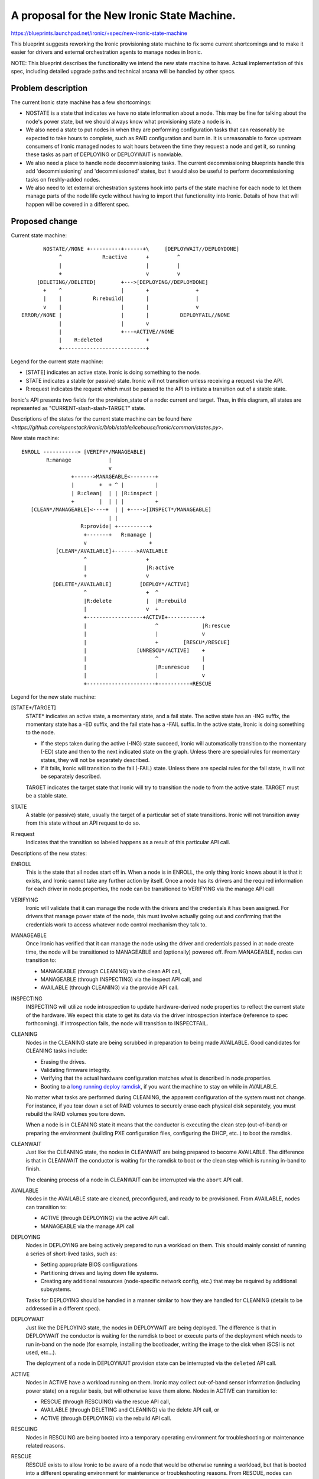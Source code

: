 ..
 This work is licensed under a Creative Commons Attribution 3.0 Unported
 License.

 http://creativecommons.org/licenses/by/3.0/legalcode

============================================
A proposal for the New Ironic State Machine.
============================================

https://blueprints.launchpad.net/ironic/+spec/new-ironic-state-machine

This blueprint suggests reworking the Ironic provisioning state machine
to fix some current shortcomings and to make it easier for drivers and
external orchestration agents to manage nodes in Ironic.

NOTE: This blueprint describes the functionality we intend the new
state machine to have.  Actual implementation of this spec, including
detailed upgrade paths and technical arcana will be handled by other
specs.

Problem description
===================

The current Ironic state machine has a few shortcomings:

* NOSTATE is a state that indicates we have no state information about a node.
  This may be fine for talking about the node's power state, but we should
  always know what provisioning state a node is in.

* We also need a state to put nodes in when they are performing configuration
  tasks that can reasonably be expected to take hours to complete, such as RAID
  configuration and burn in.  It is unreasonable to force upstream consumers of
  Ironic managed nodes to wait hours between the time they request a node and
  get it, so running these tasks as part of DEPLOYING or DEPLOYWAIT is
  nonviable.

* We also need a place to handle node decommissioning tasks.  The current
  decommissioning blueprints handle this add 'decommissioning' and
  'decommissioned' states, but it would also be useful to perform
  decommissioning tasks on freshly-added nodes.

* We also need to let external orchestration systems hook into parts of the
  state machine for each node to let them manage parts of the node life cycle
  without having to import that functionality into Ironic.  Details of
  how that will happen will be covered in a different spec.

Proposed change
===============

Current state machine::

           NOSTATE//NONE +----------+------+\     [DEPLOYWAIT//DEPLOYDONE]
                ^             R:active      +         ^
                |                           |         |
                +                           v         v
         [DELETING//DELETED]        +--->[DEPLOYING//DEPLOYDONE]
           +    ^                   |       +               +
           |    |          R:rebuild|       |               |
           v    |                   |       |               v
    ERROR//NONE |                   |       |          DEPLOYFAIL//NONE
                |                   |       v
                |                   +---+ACTIVE//NONE
                |    R:deleted              +
                +---------------------------+


Legend for the current state machine:

* [STATE] indicates an active state. Ironic is doing something to the node.
* STATE indicates a stable (or passive) state. Ironic will not transition
  unless receiving a request via the API.
* R:request indicates the request which must be passed to the API to
  initiate a transition out of a stable state.

Ironic's API presents two fields for the provision_state of a node:
current and target.  Thus, in this diagram, all states are represented as
"CURRENT-slash-slash-TARGET" state.

Descriptions of the states for the current state machine can be found `here
<https://github.com/openstack/ironic/blob/stable/icehouse/ironic/common/states.py>`.

New state machine::

  ENROLL -----------> [VERIFY*/MANAGEABLE]
          R:manage            |
                              v
                  +------>MANAGEABLE<--------+
                  |        +  + ^ |          |
                  | R:clean|  | | |R:inspect |
                  +        |  | | |          +
     [CLEAN*/MANAGEABLE]<----+  | | +---->[INSPECT*/MANAGEABLE]
                              | |
                     R:provide| +----------+
                      +-------+   R:manage |
                      v                    +
             [CLEAN*/AVAILABLE]+------->AVAILABLE
                      ^                   +
                      |                   |R:active
                      +                   v
            [DELETE*/AVAILABLE]         [DEPLOY*/ACTIVE]
                      ^                   +  ^
                      |R:delete           |  |R:rebuild
                      |                   v  +
                      +------------------+ACTIVE+-----------+
                      |                      ^              |R:rescue
                      |                      |              v
                      |                      +        [RESCU*/RESCUE]
                      |                [UNRESCU*/ACTIVE]    +
                      |                      ^              |
                      |                      |R:unrescue    |
                      |                      |              v
                      +----------------------+----------+RESCUE


Legend for the new state machine:

[STATE*/TARGET]
  STATE* indicates an active state, a momentary state, and a fail
  state. The active state has an -ING suffix, the momentary state has
  a -ED suffix, and the fail state has a -FAIL suffix.   In the active
  state, Ironic is doing something to the node.

  * If the steps taken during the active (-ING) state succeed, Ironic
    will automatically transition to the momentary (-ED) state and then
    to the next indicated state on the graph. Unless there are special
    rules for momentary states, they will not be separately described.
  * If it fails, Ironic will transition to the fail (-FAIL)
    state. Unless there are special rules for the fail state, it will
    not be separately described.

  TARGET indicates the target state that Ironic will try to
  transition the node to from the active state. TARGET must be a
  stable state.

STATE
  A stable (or passive) state, usually the target of a particular set of state
  transitions. Ironic will not transition away from this state without an API
  request to do so.

R:request
  Indicates that the transition so labeled happens as a result of
  this particular API call.

Descriptions of the new states:

ENROLL
  This is the state that all nodes start off in. When a node is in
  ENROLL, the only thing Ironic knows about it is that it exists, and
  Ironic cannot take any further action by itself.  Once a node has
  its drivers and the required information for each driver in
  node.properties, the node can be transitioned to VERIFYING via the
  manage API call

VERIFYING
  Ironic will validate that it can manage the node with the drivers
  and the credentials it has been assigned.  For drivers that manage
  power state of the node, this must involve actually going out and
  confirming that the credentials work to access whatever node control
  mechanism they talk to.

MANAGEABLE
  Once Ironic has verified that it can manage the node using the
  driver and credentials passed in at node create time, the node will
  be transitioned to MANAGEABLE and (optionally) powered off.  From
  MANAGEABLE, nodes can transition to:

  * MANAGEABLE (through CLEANING) via the clean API call,
  * MANAGEABLE (through INSPECTING) via the inspect API call, and
  * AVAILABLE (through CLEANING) via the provide API call.

INSPECTING
  INSPECTING will utilize node introspection to update
  hardware-derived node properties to reflect the current state of the
  hardware. We expect this state to get its data via the driver
  introspection interface (reference to spec forthcoming). If
  introspection fails, the node will transition to INSPECTFAIL.

CLEANING
  Nodes in the CLEANING state are being scrubbed in preparation to
  being made AVAILABLE.  Good candidates for CLEANING tasks include:

  * Erasing the drives.
  * Validating firmware integrity.
  * Verifying that the actual hardware configuration matches what is
    described in node.properties.
  * Booting to a `long running deploy ramdisk
    <https://review.openstack.org/#/c/102405/>`_, if you want the
    machine to stay on while in AVAILABLE.

  No matter what tasks are performed during CLEANING, the apparent
  configuration of the system must not change.  For instance, if you
  tear down a set of RAID volumes to securely erase each physical disk
  separately, you must rebuild the RAID volumes you tore down.

  When a node is in CLEANING state it means that the conductor is
  executing the clean step (out-of-band) or preparing the environment
  (building PXE configuration files, configuring the DHCP,  etc..) to
  boot the ramdisk.

CLEANWAIT
  Just like the CLEANING state, the nodes in CLEANWAIT are being prepared
  to become AVAILABLE. The difference is that in CLEANWAIT the conductor
  is waiting for the ramdisk to boot or the clean step which is running
  in-band to finish.

  The cleaning process of a node in CLEANWAIT can be interrupted via the
  ``abort`` API call.

AVAILABLE
  Nodes in the AVAILABLE state are cleaned, preconfigured,  and ready
  to be provisioned. From AVAILABLE, nodes can transition to:

  * ACTIVE (through DEPLOYING) via the active API call.
  * MANAGEABLE via the manage API call

DEPLOYING
  Nodes in DEPLOYING are being actively prepared to run a workload on them.
  This should mainly consist of running a series of short-lived tasks,
  such as:

  * Setting appropriate BIOS configurations
  * Partitioning drives and laying down file systems.
  * Creating any additional resources (node-specific network config, etc.)
    that may be required by additional subsystems.

  Tasks for DEPLOYING should be handled in a manner similar to how
  they are handled for CLEANING (details to be addressed in a different
  spec).

DEPLOYWAIT
  Just like the DEPLOYING state, the nodes in DEPLOYWAIT are being
  deployed. The difference is that in DEPLOYWAIT the conductor is waiting
  for the ramdisk to boot or execute parts of the deployment which needs
  to run in-band on the node (for example, installing the bootloader,
  writing the image to the disk when iSCSI is not used, etc...).

  The deployment of a node in DEPLOYWAIT provision state can be
  interrupted via the ``deleted`` API call.

ACTIVE
  Nodes in ACTIVE have a workload running on them.  Ironic may
  collect out-of-band sensor information (including power state)
  on a regular basis, but will otherwise leave them alone. Nodes in
  ACTIVE can transition to:

  * RESCUE (through RESCUING) via the rescue API call,
  * AVAILABLE (through DELETING and CLEANING) via the delete API call,
    or
  * ACTIVE (through DEPLOYING) via the rebuild API call.

RESCUING
  Nodes in RESCUING are being booted into a temporary operating
  environment for troubleshooting or maintenance related reasons.

RESCUE
  RESCUE exists to allow Ironic to be aware of a node that would be
  otherwise running a workload, but that is booted into a different
  operating environment for maintenance or troubleshooting reasons.
  From RESCUE, nodes can transition to:

  * ACTIVE (through UNRESCUING) via the unrescue API call, or
  * AVAILABLE (through DELETING and CLEANING) via the delete API call.

UNRESCUING
  Nodes in UNRESCUING are being transitioned back to ACTIVE from
  RESCUE.  Ironic will unwind whatever it needed to do to get the node
  into RESCUE

DELETING
  Nodes in DELETING state are being torn down from running an active
  workload.  In DELETING, Ironic should tear down or remove any
  configuration or resources it added in DEPLOYING.

Alternatives
------------

No reasonable ones that we could think of at the summit.

Data model impact
-----------------

Under the current state machine, NOSTATE is represented by a NULL in
the database.  This will require a database migration to change all
NULLs to "AVAILABLE" along with special-case API handling during the
migration. The additional states should not require changes to the
data model.

REST API impact
---------------

We will provide the following verbs to manage the node lifecycle in
the state machine:

+-----------+--------------+--------------------------+-----------+
| Verb      | Initial State| Intermediate States      | End State |
+===========+==============+==========================+===========+
| manage    | ENROLL       | VERIFYING -> VERIFIED    | MANAGEABLE|
+-----------+--------------+--------------------------+-----------+
| clean     | MANAGEABLE   | CLEANING -> CLEANED      | MANAGEABLE|
+-----------+--------------+--------------------------+-----------+
| inspect   | MANAGEABLE   | INSPECTING -> INSPECTED  | MANAGEABLE|
+-----------+--------------+--------------------------+-----------+
| provide   | MANAGEABLE   | CLEANING -> CLEANED      | AVAILABLE |
+-----------+--------------+--------------------------+-----------+
| manage    | AVAILABLE    | (none)                   | MANAGEABLE|
+-----------+--------------+--------------------------+-----------+
| active    | AVAILABLE    | DEPLOYING -> DEPLOYED    | ACTIVE    |
+-----------+--------------+--------------------------+-----------+
| rebuild   | ACTIVE       | DEPLOYING -> DEPLOYED    | ACTIVE    |
+-----------+--------------+--------------------------+-----------+
| rescue    | ACTIVE       | RESCUING -> RESCUED      | RESCUE    |
+-----------+--------------+--------------------------+-----------+
| unrescue  | RESCUE       | UNRESCUING -> UNRESCUED  | ACTIVE    |
+-----------+--------------+--------------------------+-----------+
| deleted   | ACTIVE       | DELETING -> DELETED ->   | AVAILABLE |
|           |              | CLEANING -> CLEANED      |           |
+-----------+--------------+--------------------------+-----------+
| deleted   | RESCUE       | DELETING -> DELETED ->   | AVAILABLE |
|           |              | CLEANING -> CLEANED      |           |
+-----------+--------------+--------------------------+-----------+
| deleted   | DEPLOYWAIT   | DELETING -> DELETED ->   | AVAILABLE |
|           |              | CLEANING -> CLEANED      |           |
+-----------+--------------+--------------------------+-----------+
| abort     | CLEANWAIT    | (none)                   | CLEANFAIL |
+-----------+--------------+--------------------------+-----------+

The API will remain backwards compatible with the active, rebuild, and
delete verbs.

Unless otherwise required for backwards compatibility, the verbs must
be called when the node is in the Initial State, and Ironic will
perform all actions and transitions needed to move through the
Intermediate States to the End State.

Since we are adding new states, older API clients may behave
unexpectedly when they encounter a node in a state they do not understand.

RPC API impact
--------------

Not as a direct impact of this spec (beyond what is mentioned in the
REST API impact section), but all the to-be-written specs which will
actually implement the new states will have significant RPC and REST
api impact.

Driver API impact
-----------------

Yes. Large swaths of driver code will need a refactor to cooperate
with the new per-node state machines.

Nova driver impact
------------------

NOSTATE has been renamed to AVAILABLE. This will require some glue
code and creating an upgrade path.

Security impact
---------------

Probably not, assuming perfect coding.

Other end user impact
---------------------

Yes.

Scalability impact
------------------

Probably nothing significant.

Performance Impact
------------------

Ditto.

Other deployer impact
---------------------

Nodes will not automatically transition from ENROLL to MANAGEABLE.
Deployers must assign drivers and add credentials to the node and then
call the manage API before Ironic can manage the node.

Nodes will not automatically transition from MANAGEABLE to AVAILABLE,
deployers will need to do that via the API before nodes can be scheduled.

Developer impact
----------------

Current and new Ironic drivers will need rework to comply with the new
state machine.

Implementation
==============

Assignee(s)
-----------

None yet.

Work Items
----------

Specs need written to hash out the implementation details that the new
state machine implies.

Dependencies
============

Most every blueprint that touches on the Ironic drivers will be
affected, but this blueprint is vendor-agnostic.

Testing
=======

None for this spec, but the implementation specs will need to address
testing impacts of the changes they recommend.

Upgrades and Backwards Compatibility
====================================

None for this spec, but the implementation specs will need to address
upgrade and backwards compatibility.

Documentation Impact
====================

This spec should be used as initial documentation for the new state machine.


References
==========

Anyone have a link to some developer session notes?  I was sorta busy
being a whiteboard monkey:  https://i.imgur.com/tCxUCYk.jpg
